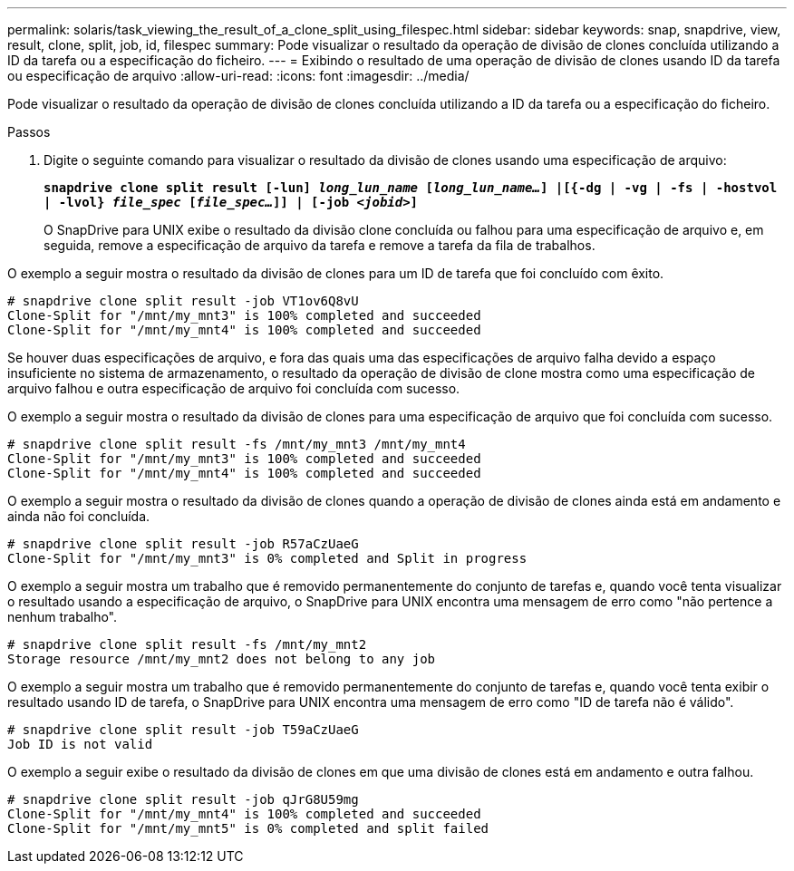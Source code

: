 ---
permalink: solaris/task_viewing_the_result_of_a_clone_split_using_filespec.html 
sidebar: sidebar 
keywords: snap, snapdrive, view, result, clone, split, job, id, filespec 
summary: Pode visualizar o resultado da operação de divisão de clones concluída utilizando a ID da tarefa ou a especificação do ficheiro. 
---
= Exibindo o resultado de uma operação de divisão de clones usando ID da tarefa ou especificação de arquivo
:allow-uri-read: 
:icons: font
:imagesdir: ../media/


[role="lead"]
Pode visualizar o resultado da operação de divisão de clones concluída utilizando a ID da tarefa ou a especificação do ficheiro.

.Passos
. Digite o seguinte comando para visualizar o resultado da divisão de clones usando uma especificação de arquivo:
+
`*snapdrive clone split result [-lun] _long_lun_name_ [_long_lun_name..._] |[{-dg | -vg | -fs | -hostvol | -lvol} _file_spec_ [_file_spec..._]] | [-job _<jobid>_]*`

+
O SnapDrive para UNIX exibe o resultado da divisão clone concluída ou falhou para uma especificação de arquivo e, em seguida, remove a especificação de arquivo da tarefa e remove a tarefa da fila de trabalhos.



O exemplo a seguir mostra o resultado da divisão de clones para um ID de tarefa que foi concluído com êxito.

[listing]
----
# snapdrive clone split result -job VT1ov6Q8vU
Clone-Split for "/mnt/my_mnt3" is 100% completed and succeeded
Clone-Split for "/mnt/my_mnt4" is 100% completed and succeeded
----
Se houver duas especificações de arquivo, e fora das quais uma das especificações de arquivo falha devido a espaço insuficiente no sistema de armazenamento, o resultado da operação de divisão de clone mostra como uma especificação de arquivo falhou e outra especificação de arquivo foi concluída com sucesso.

O exemplo a seguir mostra o resultado da divisão de clones para uma especificação de arquivo que foi concluída com sucesso.

[listing]
----
# snapdrive clone split result -fs /mnt/my_mnt3 /mnt/my_mnt4
Clone-Split for "/mnt/my_mnt3" is 100% completed and succeeded
Clone-Split for "/mnt/my_mnt4" is 100% completed and succeeded
----
O exemplo a seguir mostra o resultado da divisão de clones quando a operação de divisão de clones ainda está em andamento e ainda não foi concluída.

[listing]
----
# snapdrive clone split result -job R57aCzUaeG
Clone-Split for "/mnt/my_mnt3" is 0% completed and Split in progress
----
O exemplo a seguir mostra um trabalho que é removido permanentemente do conjunto de tarefas e, quando você tenta visualizar o resultado usando a especificação de arquivo, o SnapDrive para UNIX encontra uma mensagem de erro como "não pertence a nenhum trabalho".

[listing]
----
# snapdrive clone split result -fs /mnt/my_mnt2
Storage resource /mnt/my_mnt2 does not belong to any job
----
O exemplo a seguir mostra um trabalho que é removido permanentemente do conjunto de tarefas e, quando você tenta exibir o resultado usando ID de tarefa, o SnapDrive para UNIX encontra uma mensagem de erro como "ID de tarefa não é válido".

[listing]
----
# snapdrive clone split result -job T59aCzUaeG
Job ID is not valid
----
O exemplo a seguir exibe o resultado da divisão de clones em que uma divisão de clones está em andamento e outra falhou.

[listing]
----
# snapdrive clone split result -job qJrG8U59mg
Clone-Split for "/mnt/my_mnt4" is 100% completed and succeeded
Clone-Split for "/mnt/my_mnt5" is 0% completed and split failed
----
